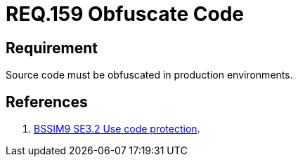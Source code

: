 :slug: rules/159/
:category: rules
:description: This document contains the details of the security requirements related to the definition and management of application source code the organization. This requirement establishes the importance of obfuscating the application source code in production environments.
:keywords: Requirement, Security, Source Code, Obfuscation, Protection, Production
:rules: yes
:translate: rules/159/

= REQ.159 Obfuscate Code

== Requirement

Source code must be obfuscated in production environments.

== References

. [[r1]] link:https://www.bsimm.com/framework/deployment/software-environment.html[+BSSIM9+ SE3.2  Use code protection].
